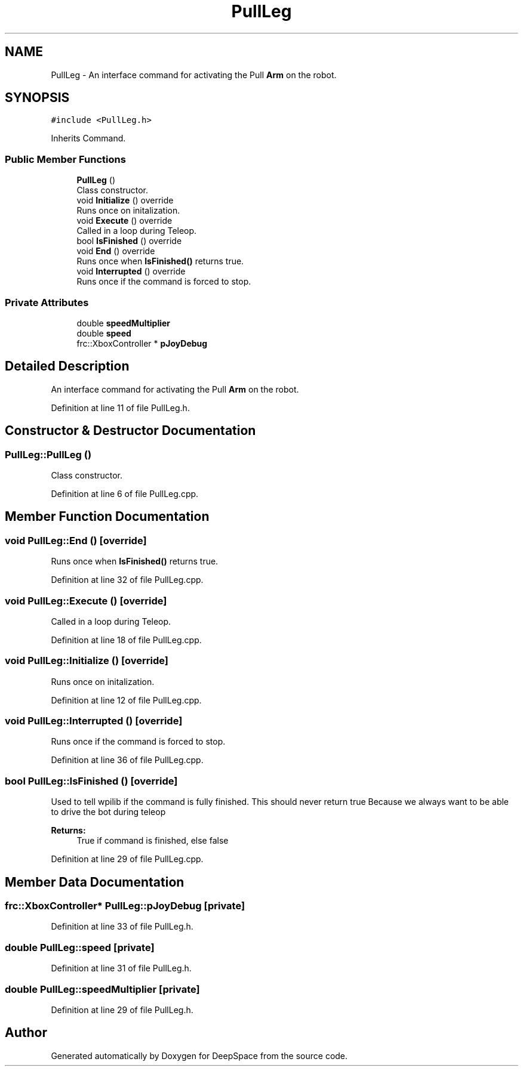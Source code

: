 .TH "PullLeg" 3 "Sun Apr 14 2019" "Version 2019" "DeepSpace" \" -*- nroff -*-
.ad l
.nh
.SH NAME
PullLeg \- An interface command for activating the Pull \fBArm\fP on the robot\&.  

.SH SYNOPSIS
.br
.PP
.PP
\fC#include <PullLeg\&.h>\fP
.PP
Inherits Command\&.
.SS "Public Member Functions"

.in +1c
.ti -1c
.RI "\fBPullLeg\fP ()"
.br
.RI "Class constructor\&. "
.ti -1c
.RI "void \fBInitialize\fP () override"
.br
.RI "Runs once on initalization\&. "
.ti -1c
.RI "void \fBExecute\fP () override"
.br
.RI "Called in a loop during Teleop\&. "
.ti -1c
.RI "bool \fBIsFinished\fP () override"
.br
.ti -1c
.RI "void \fBEnd\fP () override"
.br
.RI "Runs once when \fBIsFinished()\fP returns true\&. "
.ti -1c
.RI "void \fBInterrupted\fP () override"
.br
.RI "Runs once if the command is forced to stop\&. "
.in -1c
.SS "Private Attributes"

.in +1c
.ti -1c
.RI "double \fBspeedMultiplier\fP"
.br
.ti -1c
.RI "double \fBspeed\fP"
.br
.ti -1c
.RI "frc::XboxController * \fBpJoyDebug\fP"
.br
.in -1c
.SH "Detailed Description"
.PP 
An interface command for activating the Pull \fBArm\fP on the robot\&. 
.PP
Definition at line 11 of file PullLeg\&.h\&.
.SH "Constructor & Destructor Documentation"
.PP 
.SS "PullLeg::PullLeg ()"

.PP
Class constructor\&. 
.PP
Definition at line 6 of file PullLeg\&.cpp\&.
.SH "Member Function Documentation"
.PP 
.SS "void PullLeg::End ()\fC [override]\fP"

.PP
Runs once when \fBIsFinished()\fP returns true\&. 
.PP
Definition at line 32 of file PullLeg\&.cpp\&.
.SS "void PullLeg::Execute ()\fC [override]\fP"

.PP
Called in a loop during Teleop\&. 
.PP
Definition at line 18 of file PullLeg\&.cpp\&.
.SS "void PullLeg::Initialize ()\fC [override]\fP"

.PP
Runs once on initalization\&. 
.PP
Definition at line 12 of file PullLeg\&.cpp\&.
.SS "void PullLeg::Interrupted ()\fC [override]\fP"

.PP
Runs once if the command is forced to stop\&. 
.PP
Definition at line 36 of file PullLeg\&.cpp\&.
.SS "bool PullLeg::IsFinished ()\fC [override]\fP"
Used to tell wpilib if the command is fully finished\&. This should never return true Because we always want to be able to drive the bot during teleop
.PP
\fBReturns:\fP
.RS 4
True if command is finished, else false 
.RE
.PP

.PP
Definition at line 29 of file PullLeg\&.cpp\&.
.SH "Member Data Documentation"
.PP 
.SS "frc::XboxController* PullLeg::pJoyDebug\fC [private]\fP"

.PP
Definition at line 33 of file PullLeg\&.h\&.
.SS "double PullLeg::speed\fC [private]\fP"

.PP
Definition at line 31 of file PullLeg\&.h\&.
.SS "double PullLeg::speedMultiplier\fC [private]\fP"

.PP
Definition at line 29 of file PullLeg\&.h\&.

.SH "Author"
.PP 
Generated automatically by Doxygen for DeepSpace from the source code\&.
